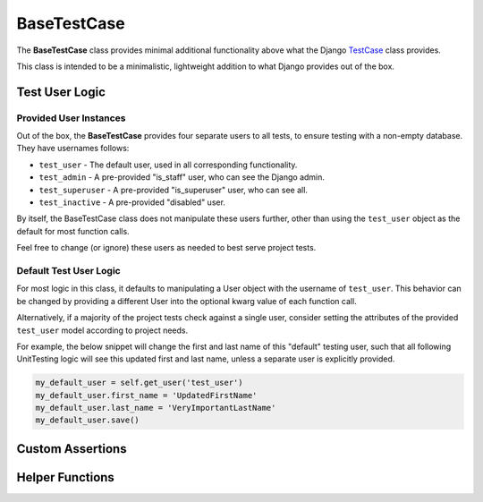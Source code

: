 BaseTestCase
************


The **BaseTestCase** class provides minimal additional functionality above what
the Django
`TestCase <https://docs.djangoproject.com/en/dev/topics/testing/overview/>`_
class provides.

This class is intended to be a minimalistic, lightweight addition to what Django
provides out of the box.


Test User Logic
===============

Provided User Instances
-----------------------

Out of the box, the **BaseTestCase** provides four separate users to all tests,
to ensure testing with a non-empty database. They have usernames follows:

* ``test_user`` - The default user, used in all corresponding functionality.
* ``test_admin`` - A pre-provided "is_staff" user, who can see the Django admin.
* ``test_superuser`` - A pre-provided "is_superuser" user, who can see all.
* ``test_inactive`` - A pre-provided "disabled" user.

By itself, the BaseTestCase class does not manipulate these users further, other
than using the ``test_user`` object as the default for most function calls.

Feel free to change (or ignore) these users as needed to best serve project
tests.


Default Test User Logic
-----------------------

For most logic in this class, it defaults to manipulating a User object with
the username of ``test_user``. This behavior can be changed by providing a
different User into the optional kwarg value of each function call.

Alternatively, if a majority of the project tests check against a single user,
consider setting the attributes of the provided ``test_user`` model according
to project needs.

For example, the below snippet will change the first and last name of this
"default" testing user, such that all following UnitTesting logic will see this
updated first and last name, unless a separate user is explicitly provided.

.. code:: python

   my_default_user = self.get_user('test_user')
   my_default_user.first_name = 'UpdatedFirstName'
   my_default_user.last_name = 'VeryImportantLastName'
   my_default_user.save()


Custom Assertions
=================

.. function:: assertText(actual_text, expected_text, strip=True)

   Currently, this is mostly a wrapper for assertEqual(), which prints full
   values to console on mismatch.

   In the future, this may be updated to have more useful AssertionFailure
   output, particularly for long values.

   :param actual_text: The value you wish to verify.
   :param expected_text: The value to compare against. These should match.


Helper Functions
================

.. function:: get_user(user, password='password')

   Helper function to obtain a given User object.

   Checks if the provided value is a User object. If not, then a new User object
   is obtained, using the provided value as the `username` field.

   If no such User exists in the database yet, then a new one is first created.

   :param password: The password to assign this user. On the returned User
                    object, the raw password value can be accessed via a
                    provided ``unhashed_password`` field.

   :return: Found User object.


.. function:: add_user_permission(user_permission, user='test_user')

   Helper function to add
   `permissions <https://docs.djangoproject.com/en/dev/topics/auth/default/#permissions-and-authorization>`_
   to a given User.

   :param user_permission: Permission object, or name of permission object, to
                           add to User.
   :parm user: User to add permission to. Defaults to ``test_user``.

   :return: Updated User object.


.. function:: add_user_group(user_group, user='test_user')

   Helper function to add
   `groups <https://docs.djangoproject.com/en/dev/topics/auth/default/#groups>`_
   to a given User.

   :param user_group: Group object, or name of group object, to add to User.
   :param user: User to add group to. Defaults to ``test_user``.

   :return: Updated User object.


.. function:: generate_get_url(url=None, **kwargs)

   Helper function to generate a full GET request URL.

   Note: If you're repeatedly accessing the same URL, you can define the value
   ```self.url``` in the **BaseTestCase** class.

   Any provided kwargs are assumed to be
   `URL Parameters <https://developer.mozilla.org/en-US/docs/Learn/Common_questions/What_is_a_URL#parameters>`_,
   and are appended to the end of the URL accordingly.

   :param url: The desired url string value to use as the
               `URL path <https://developer.mozilla.org/en-US/docs/Learn/Common_questions/What_is_a_URL#path_to_resource>`_.

   :return: The generated url string.
